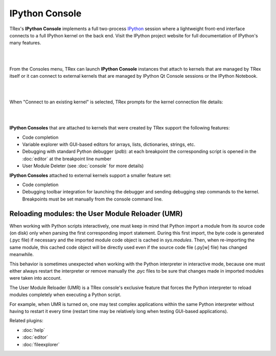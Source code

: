 IPython Console
===============

TRex's **IPython Console** implements a full two-process
`IPython <http://ipython.org/>`_ session where
a lightweight front-end interface connects to a full IPython kernel on the
back end. Visit the IPython project website for full documentation of 
IPython's many features.

|

.. image:: images/ipythonconsole.png
   :align: center
|

From the Consoles menu, TRex can launch **IPython Console**
instances that attach to kernels that are managed
by TRex itself or it can connect to external kernels that are managed
by IPython Qt Console sessions or the IPython Notebook.

|

.. image:: images/ipythonconsolemenu.png
   :align: center

|

When "Connect to an existing kernel" is selected, TRex prompts for the
kernel connection file details:

|

.. image:: images/ipythonkernelconnect.png
   :align: center
|

**IPython Consoles** that are attached to kernels that were created by
TRex support the following features:

* Code completion
* Variable explorer with GUI-based editors for arrays, lists, 
  dictionaries, strings, etc.
* Debugging with standard Python debugger (`pdb`): at each breakpoint 
  the corresponding script is opened in the :doc:`editor` at the breakpoint 
  line number
* User Module Deleter (see :doc:`console` for more details)

**IPython Consoles** attached to external kernels support a smaller feature
set:

* Code completion
* Debugging toolbar integration for launching the debugger and sending
  debugging step commands to the kernel. Breakpoints must be set manually
  from the console command line.


Reloading modules: the User Module Reloader (UMR)
-------------------------------------------------

When working with Python scripts interactively, one must keep in mind that
Python import a module from its source code (on disk) only when parsing the
first corresponding import statement. During this first import, the byte code
is generated (.pyc file) if necessary and the imported module code object is
cached in `sys.modules`. Then, when re-importing the same module, this cached
code object will be directly used even if the source code file (.py[w] file)
has changed meanwhile.

This behavior is sometimes unexpected when working with the Python interpreter
in interactive mode, because one must either always restart the interpreter
or remove manually the .pyc files to be sure that changes made in imported
modules were taken into account.

The User Module Reloader (UMR) is a TRex console's exclusive feature that
forces the Python interpreter to reload modules completely when executing
a Python script.

For example, when UMR is turned on, one may test complex applications
within the same Python interpreter without having to restart it every time
(restart time may be relatively long when testing GUI-based applications).


Related plugins:

* :doc:`help`
* :doc:`editor`
* :doc:`fileexplorer`
